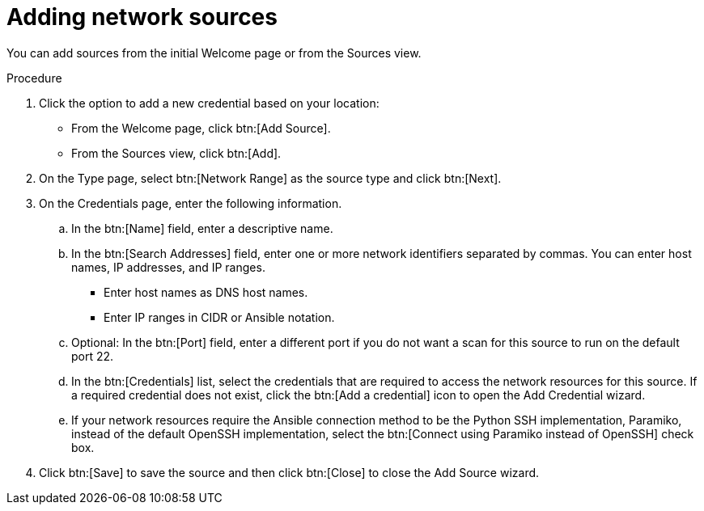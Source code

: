 // Module included in the following assemblies:
//
// <List assemblies here, each on a new line>

[id="proc-adding-net-sources-gui-{context}"]

= Adding network sources

You can add sources from the initial Welcome page or from the Sources view.

.Prerequisites

// Any prereqs?

.Procedure

. Click the option to add a new credential based on your location:
  * From the Welcome page, click btn:[Add Source].
  * From the Sources view, click btn:[Add].

. On the Type page, select btn:[Network Range] as the source type and click btn:[Next].

. On the Credentials page, enter the following information.
.. In the btn:[Name] field, enter a descriptive name.
.. In the btn:[Search Addresses] field, enter one or more network identifiers separated by commas. You can enter host names, IP addresses, and IP ranges.
   * Enter host names as DNS host names.
   * Enter IP ranges in CIDR or Ansible notation.
.. Optional: In the btn:[Port] field, enter a different port if you do not want a scan for this source to run on the default port 22.
.. In the btn:[Credentials] list, select the credentials that are required to access the network resources for this source. If a required credential does not exist, click the btn:[Add a credential] icon to open the Add Credential wizard.
.. If your network resources require the Ansible connection method to be the Python SSH implementation, Paramiko, instead of the default OpenSSH implementation, select the btn:[Connect using Paramiko instead of OpenSSH] check box.
. Click btn:[Save] to save the source and then click btn:[Close] to close the Add Source wizard.

// .Verification steps
// (Optional) Provide the user with verification method(s) for the procedure, such as expected output or commands that can be used to check for success or failure.

// .Additional resources
// * A bulleted list of links to other material closely related to the contents of the procedure module.
// * Currently, modules cannot include xrefs, so you cannot include links to other content in your collection. If you need to link to another assembly, add the xref to the assembly that includes this module.
